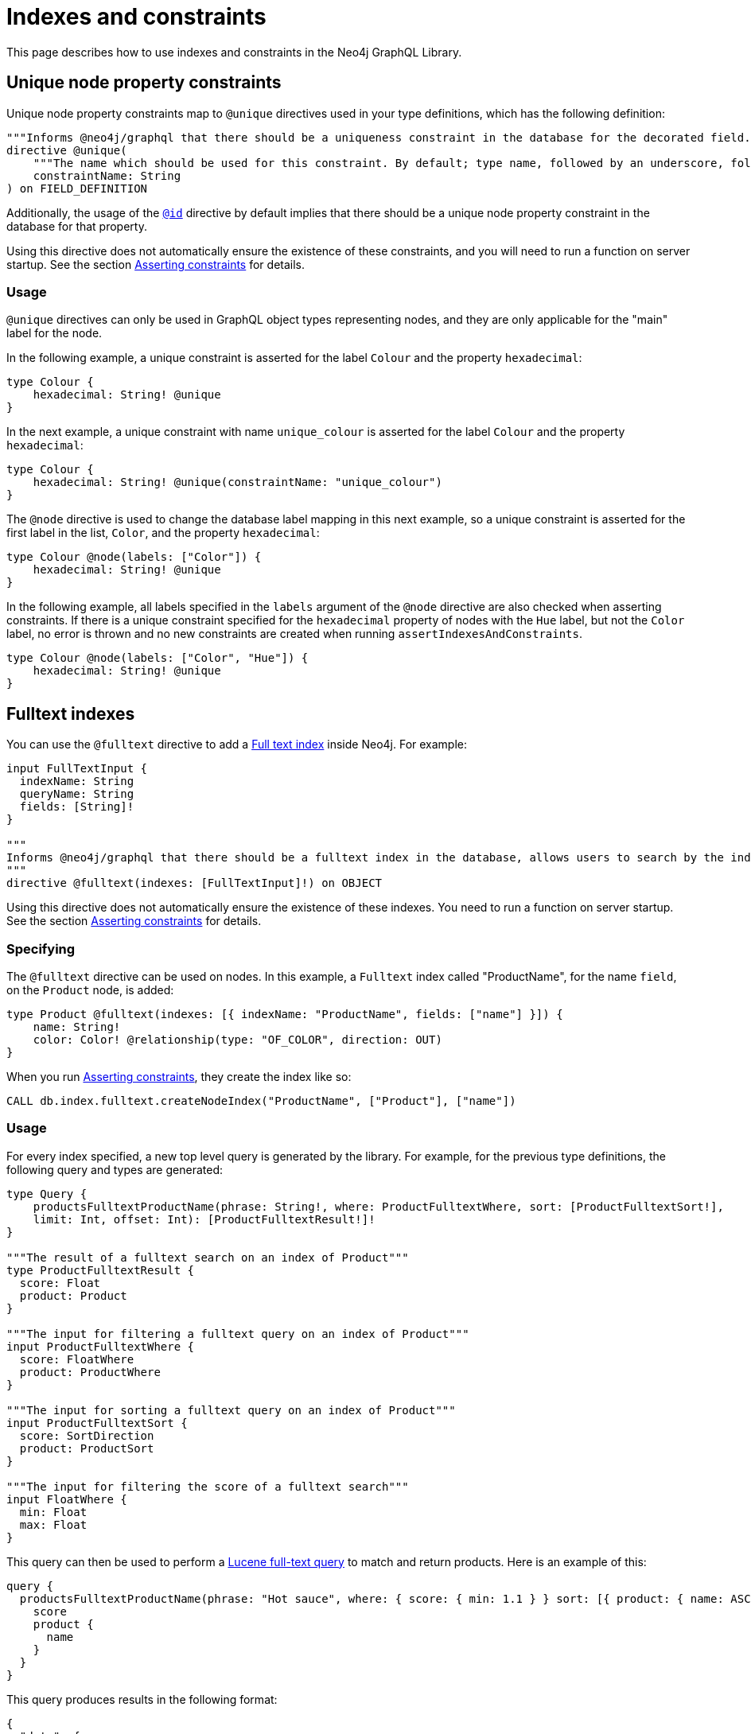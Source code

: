 [[type-definitions-indexes-and-constraints]]
:description: This page describes how to use indexes and constraints in the Neo4j GraphQL Library.
= Indexes and constraints
:page-aliases: type-definitions/indexes-and-constraints.adoc

This page describes how to use indexes and constraints in the Neo4j GraphQL Library.

== Unique node property constraints

Unique node property constraints map to `@unique` directives used in your type definitions, which has the following definition:

[source, graphql, indent=0]
----
"""Informs @neo4j/graphql that there should be a uniqueness constraint in the database for the decorated field."""
directive @unique(
    """The name which should be used for this constraint. By default; type name, followed by an underscore, followed by the field name."""
    constraintName: String
) on FIELD_DEFINITION
----

Additionally, the usage of the xref::/type-definitions/directives/autogeneration.adoc#type-definitions-autogeneration-id[`@id`] directive by default implies that there should be a unique node property constraint in the database for that property.

Using this directive does not automatically ensure the existence of these constraints, and you will need to run a function on server startup. 
See the section xref::/type-definitions/directives/indexes-and-constraints.adoc#_asserting_constraints[Asserting constraints] for details.

=== Usage

`@unique` directives can only be used in GraphQL object types representing nodes, and they are only applicable for the "main" label for the node.

In the following example, a unique constraint is asserted for the label `Colour` and the property `hexadecimal`:

[source, graphql, indent=0]
----
type Colour {
    hexadecimal: String! @unique
}
----

In the next example, a unique constraint with name `unique_colour` is asserted for the label `Colour` and the property `hexadecimal`:

[source, graphql, indent=0]
----
type Colour {
    hexadecimal: String! @unique(constraintName: "unique_colour")
}
----

The `@node` directive is used to change the database label mapping in this next example, so a unique constraint is asserted for the first label in the list, `Color`, and the property `hexadecimal`:

[source, graphql, indent=0]
----
type Colour @node(labels: ["Color"]) {
    hexadecimal: String! @unique
}
----

In the following example, all labels specified in the `labels` argument of the `@node` directive are also checked when asserting constraints.
If there is a unique constraint specified for the `hexadecimal` property of nodes with the `Hue` label, but not the `Color` label, no error is thrown and no new constraints are created when running `assertIndexesAndConstraints`.

[source, graphql, indent=0]
----
type Colour @node(labels: ["Color", "Hue"]) {
    hexadecimal: String! @unique
}
----

== Fulltext indexes

You can use the `@fulltext` directive to add a https://neo4j.com/docs/cypher-manual/current/indexes-for-full-text-search/[Full text index] inside Neo4j.
For example:

[source, graphql, indent=0]
----
input FullTextInput {
  indexName: String
  queryName: String
  fields: [String]!
}

"""
Informs @neo4j/graphql that there should be a fulltext index in the database, allows users to search by the index in the generated schema.
"""
directive @fulltext(indexes: [FullTextInput]!) on OBJECT
----

Using this directive does not automatically ensure the existence of these indexes.
You need to run a function on server startup. 
See the section xref::/type-definitions/directives/indexes-and-constraints.adoc#_asserting_constraints[Asserting constraints] for details.

=== Specifying

The `@fulltext` directive can be used on nodes.
In this example, a `Fulltext` index called "ProductName", for the name `field`, on the `Product` node, is added:

[source, graphql, indent=0]
----
type Product @fulltext(indexes: [{ indexName: "ProductName", fields: ["name"] }]) {
    name: String!
    color: Color! @relationship(type: "OF_COLOR", direction: OUT)
}
----

When you run xref::/type-definitions/directives/indexes-and-constraints.adoc#_asserting_constraints[Asserting constraints], they create the index like so:

[source, cypher, indent=0]
----
CALL db.index.fulltext.createNodeIndex("ProductName", ["Product"], ["name"])
----

=== Usage

For every index specified, a new top level query is generated by the library. 
For example, for the previous type definitions, the following query and types are generated:

[source, graphql, indent=0]
----
type Query {
    productsFulltextProductName(phrase: String!, where: ProductFulltextWhere, sort: [ProductFulltextSort!],
    limit: Int, offset: Int): [ProductFulltextResult!]!
}

"""The result of a fulltext search on an index of Product"""
type ProductFulltextResult {
  score: Float
  product: Product
}

"""The input for filtering a fulltext query on an index of Product"""
input ProductFulltextWhere {
  score: FloatWhere
  product: ProductWhere
}

"""The input for sorting a fulltext query on an index of Product"""
input ProductFulltextSort {
  score: SortDirection
  product: ProductSort
}

"""The input for filtering the score of a fulltext search"""
input FloatWhere {
  min: Float
  max: Float
}
----

This query can then be used to perform a https://lucene.apache.org/[Lucene full-text query] to match and return products. 
Here is an example of this:

[source, graphql, indent=0]
----
query {
  productsFulltextProductName(phrase: "Hot sauce", where: { score: { min: 1.1 } } sort: [{ product: { name: ASC } }]) {
    score
    product {
      name
    }
  }
}
----

This query produces results in the following format:

[source, json, indent=0]
----
{
  "data": {
    "productsFulltextProductName": [
      {
        "score": 2.1265015602111816,
        "product": {
          "name": "Louisiana Fiery Hot Pepper Sauce"
        }
      },
      {
        "score": 1.2077560424804688,
        "product": {
          "name": "Louisiana Hot Spiced Okra"
        }
      },
      {
        "score": 1.3977186679840088,
        "product": {
          "name": "Northwoods Cranberry Sauce"
        }
      }
    ]
  }
}
----

Additionally, it is possible to define a custom query name as part of the `@fulltext` directive by using the `queryName` argument:

[source, graphql, indent=0]
----
type Product @fulltext(indexes: [{ queryName: "CustomProductFulltextQuery", indexName: "ProductName", fields: ["name"] }]) {
    name: String!
    color: Color! @relationship(type: "OF_COLOR", direction: OUT)
}
----

This produces the following top-level query:

[source, graphql, indent=0]
----
type Query {
    CustomProductFulltextQuery(phrase: String!, where: ProductFulltextWhere, sort: [ProductFulltextSort!],
    limit: Int, offset: Int): [ProductFulltextResult!]!
}
----

This query can then be used like this:

[source, graphql, indent=0]
----
query {
  CustomProductFulltextQuery(phrase: "Hot sauce", sort: [{ score: ASC }]) {
    score
    product {
      name
    }
  }
}
----

== Asserting constraints

In order to ensure that the specified constraints exist in the database, you need to run the function `assertIndexesAndConstraints` (see more details in xref::reference/api-reference/neo4jgraphql.adoc#api-reference-assertconstraints[API reference]).
A simple example to create the necessary constraints might look like the following, assuming a valid driver instance in the variable `driver`. 
This creates two constraints, one for each field decorated with `@id` and `@unique`, and apply the indexes specified in `@fulltext`:

[source, javascript, indent=0]
----
const typeDefs = `#graphql
    type Colour {
        id: ID! @id
        hexadecimal: String! @unique
    }

    type Product @fulltext(indexes: [{ indexName: "ProductName", fields: ["name"] }]) {
        name: String!
        color: Color! @relationship(type: "OF_COLOR", direction: OUT)
    }
`;

const neoSchema = new Neo4jGraphQL({ typeDefs, driver });

await neoSchema.assertIndexesAndConstraints({ options: { create: true }});
----
